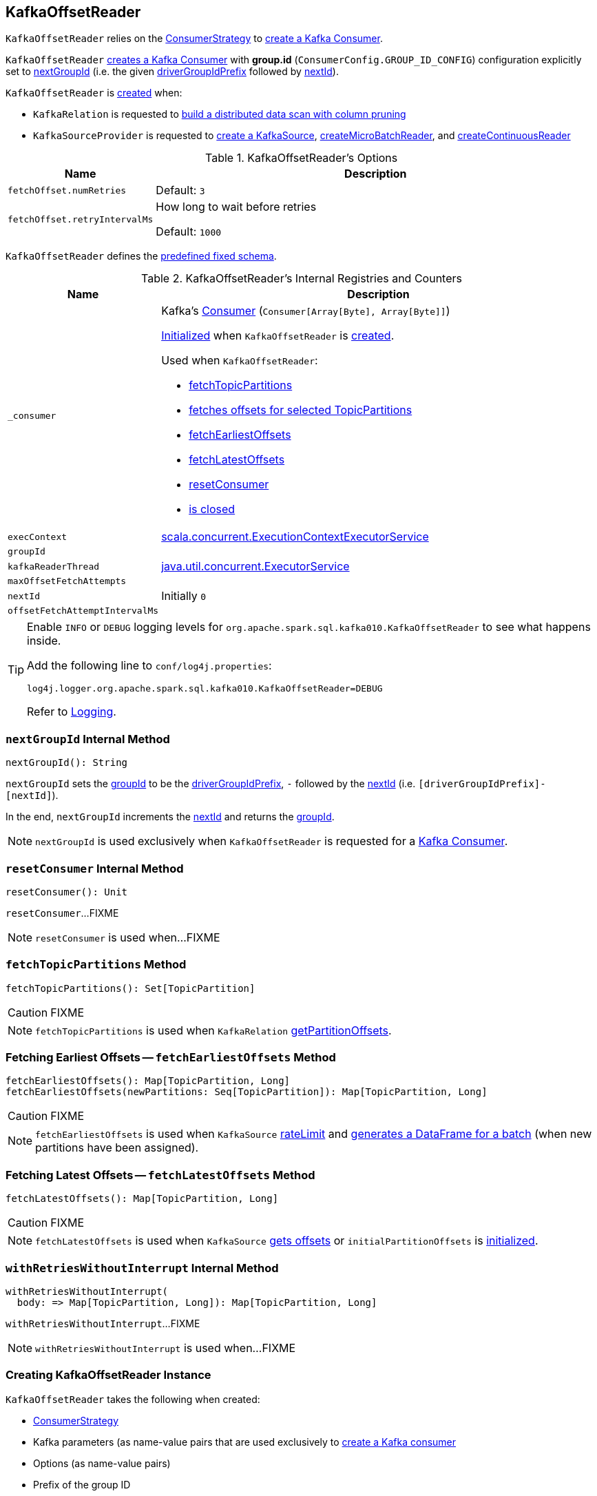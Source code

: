 == [[KafkaOffsetReader]] KafkaOffsetReader

`KafkaOffsetReader` relies on the <<consumerStrategy, ConsumerStrategy>> to <<consumer, create a Kafka Consumer>>.

`KafkaOffsetReader` <<consumer, creates a Kafka Consumer>> with *group.id* (`ConsumerConfig.GROUP_ID_CONFIG`) configuration explicitly set to <<nextGroupId, nextGroupId>> (i.e. the given <<driverGroupIdPrefix, driverGroupIdPrefix>> followed by <<nextId, nextId>>).

`KafkaOffsetReader` is <<creating-instance, created>> when:

* `KafkaRelation` is requested to <<spark-sql-streaming-KafkaRelation.adoc#buildScan, build a distributed data scan with column pruning>>

* `KafkaSourceProvider` is requested to <<spark-sql-streaming-KafkaSourceProvider.adoc#createSource, create a KafkaSource>>, <<spark-sql-streaming-KafkaSourceProvider.adoc#createMicroBatchReader, createMicroBatchReader>>, and <<spark-sql-streaming-KafkaSourceProvider.adoc#createContinuousReader, createContinuousReader>>

[[options]]
.KafkaOffsetReader's Options
[cols="1m,3",options="header",width="100%"]
|===
| Name
| Description

| fetchOffset.numRetries
a| [[fetchOffset.numRetries]]

Default: `3`

| fetchOffset.retryIntervalMs
a| [[fetchOffset.retryIntervalMs]] How long to wait before retries

Default: `1000`

|===

[[kafkaSchema]]
`KafkaOffsetReader` defines the <<spark-sql-streaming-kafka-data-source.adoc#schema, predefined fixed schema>>.

[[internal-registries]]
.KafkaOffsetReader's Internal Registries and Counters
[cols="1m,3",options="header",width="100%"]
|===
| Name
| Description

| _consumer
a| [[_consumer]] Kafka's https://kafka.apache.org/21/javadoc/org/apache/kafka/clients/consumer/Consumer.html[Consumer] (`Consumer[Array[Byte], Array[Byte]]`)

<<createConsumer, Initialized>> when `KafkaOffsetReader` is <<creating-instance, created>>.

Used when `KafkaOffsetReader`:

* <<fetchTopicPartitions, fetchTopicPartitions>>
* <<fetchSpecificOffsets, fetches offsets for selected TopicPartitions>>
* <<fetchEarliestOffsets, fetchEarliestOffsets>>
* <<fetchLatestOffsets, fetchLatestOffsets>>
* <<resetConsumer, resetConsumer>>
* <<close, is closed>>

| execContext
a| [[execContext]] https://www.scala-lang.org/api/2.12.8/scala/concurrent/ExecutionContextExecutorService.html[scala.concurrent.ExecutionContextExecutorService]

| groupId
a| [[groupId]]

| kafkaReaderThread
a| [[kafkaReaderThread]] https://docs.oracle.com/javase/8/docs/api/java/util/concurrent/ExecutorService.html[java.util.concurrent.ExecutorService]

| maxOffsetFetchAttempts
a| [[maxOffsetFetchAttempts]]

| nextId
a| [[nextId]]

Initially `0`

| offsetFetchAttemptIntervalMs
a| [[offsetFetchAttemptIntervalMs]]

|===

[[logging]]
[TIP]
====
Enable `INFO` or `DEBUG` logging levels for `org.apache.spark.sql.kafka010.KafkaOffsetReader` to see what happens inside.

Add the following line to `conf/log4j.properties`:

```
log4j.logger.org.apache.spark.sql.kafka010.KafkaOffsetReader=DEBUG
```

Refer to link:spark-sql-streaming-logging.adoc[Logging].
====

=== [[nextGroupId]] `nextGroupId` Internal Method

[source, scala]
----
nextGroupId(): String
----

`nextGroupId` sets the <<groupId, groupId>> to be the <<driverGroupIdPrefix, driverGroupIdPrefix>>, `-` followed by the <<nextId, nextId>> (i.e. `[driverGroupIdPrefix]-[nextId]`).

In the end, `nextGroupId` increments the <<nextId, nextId>> and returns the <<groupId, groupId>>.

NOTE: `nextGroupId` is used exclusively when `KafkaOffsetReader` is requested for a <<consumer, Kafka Consumer>>.

=== [[resetConsumer]] `resetConsumer` Internal Method

[source, scala]
----
resetConsumer(): Unit
----

`resetConsumer`...FIXME

NOTE: `resetConsumer` is used when...FIXME

=== [[fetchTopicPartitions]] `fetchTopicPartitions` Method

[source, scala]
----
fetchTopicPartitions(): Set[TopicPartition]
----

CAUTION: FIXME

NOTE: `fetchTopicPartitions` is used when `KafkaRelation` link:spark-sql-streaming-KafkaRelation.adoc#getPartitionOffsets[getPartitionOffsets].

=== [[fetchEarliestOffsets]] Fetching Earliest Offsets -- `fetchEarliestOffsets` Method

[source, scala]
----
fetchEarliestOffsets(): Map[TopicPartition, Long]
fetchEarliestOffsets(newPartitions: Seq[TopicPartition]): Map[TopicPartition, Long]
----

CAUTION: FIXME

NOTE: `fetchEarliestOffsets` is used when `KafkaSource` link:spark-sql-streaming-KafkaSource.adoc#rateLimit[rateLimit] and link:spark-sql-streaming-KafkaSource.adoc#getBatch[generates a DataFrame for a batch] (when new partitions have been assigned).

=== [[fetchLatestOffsets]] Fetching Latest Offsets -- `fetchLatestOffsets` Method

[source, scala]
----
fetchLatestOffsets(): Map[TopicPartition, Long]
----

CAUTION: FIXME

NOTE: `fetchLatestOffsets` is used when `KafkaSource` link:spark-sql-streaming-KafkaSource.adoc#getOffset[gets offsets] or `initialPartitionOffsets` is link:spark-sql-streaming-KafkaSource.adoc#initialPartitionOffsets[initialized].

=== [[withRetriesWithoutInterrupt]] `withRetriesWithoutInterrupt` Internal Method

[source, scala]
----
withRetriesWithoutInterrupt(
  body: => Map[TopicPartition, Long]): Map[TopicPartition, Long]
----

`withRetriesWithoutInterrupt`...FIXME

NOTE: `withRetriesWithoutInterrupt` is used when...FIXME

=== [[creating-instance]] Creating KafkaOffsetReader Instance

`KafkaOffsetReader` takes the following when created:

* [[consumerStrategy]] link:spark-sql-streaming-ConsumerStrategy.adoc[ConsumerStrategy]
* [[driverKafkaParams]] Kafka parameters (as name-value pairs that are used exclusively to <<createConsumer, create a Kafka consumer>>
* [[readerOptions]] Options (as name-value pairs)
* [[driverGroupIdPrefix]] Prefix of the group ID

`KafkaOffsetReader` initializes the <<internal-registries, internal registries and counters>>.

=== [[fetchSpecificOffsets]] Fetching Offsets for Selected TopicPartitions -- `fetchSpecificOffsets` Method

[source, scala]
----
fetchSpecificOffsets(
  partitionOffsets: Map[TopicPartition, Long],
  reportDataLoss: String => Unit): KafkaSourceOffset
----

.KafkaOffsetReader's fetchSpecificOffsets
image::images/KafkaOffsetReader-fetchSpecificOffsets.png[align="center"]

`fetchSpecificOffsets` requests the <<consumer, Kafka Consumer>> to `poll(0)`.

`fetchSpecificOffsets` requests the <<consumer, Kafka Consumer>> for assigned partitions (using `Consumer.assignment()`).

`fetchSpecificOffsets` requests the <<consumer, Kafka Consumer>> to `pause(partitions)`.

You should see the following DEBUG message in the logs:

```
DEBUG KafkaOffsetReader: Partitions assigned to consumer: [partitions]. Seeking to [partitionOffsets]
```

For every partition offset in the input `partitionOffsets`, `fetchSpecificOffsets` requests the <<consumer, Kafka Consumer>> to:

* `seekToEnd` for the latest (aka `-1`)
* `seekToBeginning` for the earliest (aka `-2`)
* `seek` for other offsets

In the end, `fetchSpecificOffsets` creates a collection of Kafka's `TopicPartition` and `position` (using the <<consumer, Kafka Consumer>>).

NOTE: `fetchSpecificOffsets` is used when `KafkaSource` link:spark-sql-streaming-KafkaSource.adoc#fetchAndVerify[fetches and verifies initial partition offsets].

=== [[createConsumer]] Creating Kafka Consumer -- `createConsumer` Internal Method

[source, scala]
----
createConsumer(): Consumer[Array[Byte], Array[Byte]]
----

`createConsumer` requests <<consumerStrategy, ConsumerStrategy>> to link:spark-sql-streaming-ConsumerStrategy.adoc#createConsumer[create a Kafka Consumer] with <<driverKafkaParams, driverKafkaParams>> and <<nextGroupId, new generated group.id Kafka property>>.

NOTE: `createConsumer` is used when `KafkaOffsetReader` is <<creating-instance, created>> (and initializes <<consumer, consumer>>) and <<resetConsumer, resetConsumer>>

=== [[consumer]] Creating Kafka Consumer (Unless Already Available) -- `consumer` Method

[source, scala]
----
consumer: Consumer[Array[Byte], Array[Byte]]
----

`consumer` gives the cached <<_consumer, Kafka Consumer>> or creates one itself.

NOTE: Since `consumer` method is used (to access the internal <<_consumer, Kafka Consumer>>) in the `fetch` methods that gives the property of creating a new Kafka Consumer whenever the internal <<_consumer, Kafka Consumer>> reference become `null`, i.e. as in <<resetConsumer, resetConsumer>>.

`consumer`...FIXME

NOTE: `consumer` is used when `KafkaOffsetReader` is requested to <<fetchTopicPartitions, fetchTopicPartitions>>, <<fetchSpecificOffsets, fetchSpecificOffsets>>, <<fetchEarliestOffsets, fetchEarliestOffsets>>, and <<fetchLatestOffsets, fetchLatestOffsets>>.

=== [[close]] Closing -- `close` Method

[source, scala]
----
close(): Unit
----

`close` <<stopConsumer, stop the Kafka Consumer>> (if the <<_consumer, Kafka Consumer>> is available).

`close` requests the <<kafkaReaderThread, ExecutorService>> to shut down.

[NOTE]
====
`close` is used when:

* <<spark-sql-streaming-KafkaContinuousReader.adoc#stop, KafkaContinuousReader>>, <<spark-sql-streaming-KafkaMicroBatchReader.adoc#stop, KafkaMicroBatchReader>>, and <<spark-sql-streaming-KafkaSource.adoc#stop, KafkaSource>> are requested to stop a streaming reader or source

* `KafkaRelation` is requested to <<spark-sql-streaming-KafkaRelation.adoc#buildScan, build a distributed data scan with column pruning>>
====

=== [[runUninterruptibly]] `runUninterruptibly` Internal Method

[source, scala]
----
runUninterruptibly[T](body: => T): T
----

`runUninterruptibly`...FIXME

NOTE: `runUninterruptibly` is used when...FIXME

=== [[stopConsumer]] `stopConsumer` Internal Method

[source, scala]
----
stopConsumer(): Unit
----

`stopConsumer`...FIXME

NOTE: `stopConsumer` is used when...FIXME

=== [[toString]] `toString` Method

[source, scala]
----
toString(): String
----

NOTE: `toString` is part of the link:++https://docs.oracle.com/en/java/javase/11/docs/api/java.base/java/lang/Object.html#toString()++[java.lang.Object] Contract for a string representation of the object.

`toString`...FIXME
